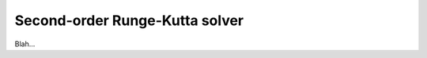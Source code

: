 .. _plugins_solver_secondOrderRungeKuttaSolver:

=================================
 Second-order Runge-Kutta solver
=================================

Blah...

